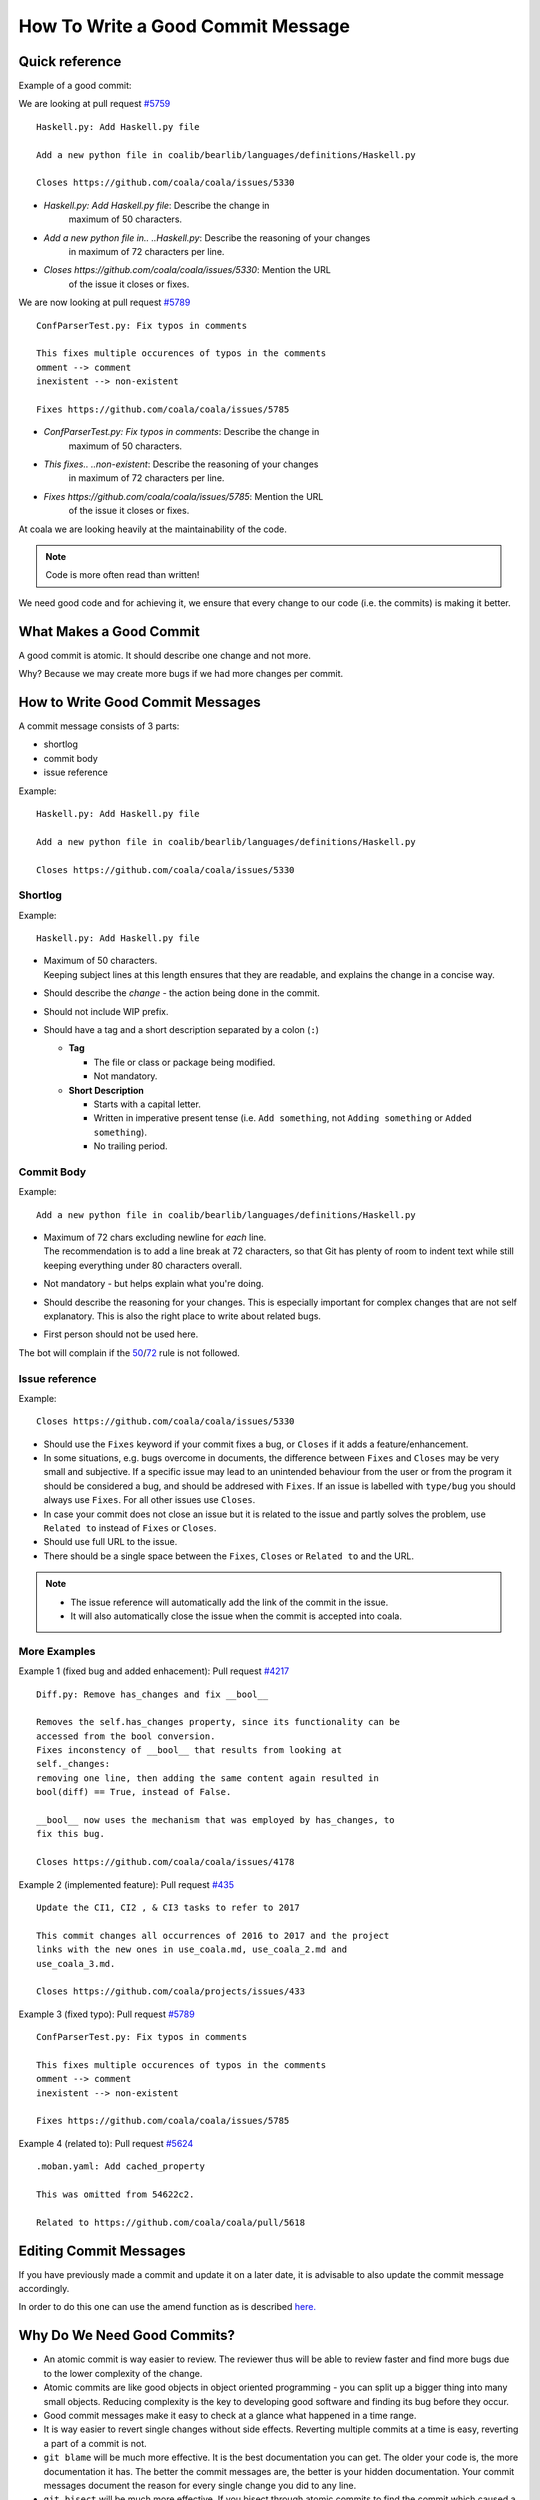 How To Write a Good Commit Message
==================================

Quick reference
---------------

Example of a good commit:

We are looking at pull request `#5759 <https://github.com/coala/coala/pull/5759>`_

::

    Haskell.py: Add Haskell.py file

    Add a new python file in coalib/bearlib/languages/definitions/Haskell.py

    Closes https://github.com/coala/coala/issues/5330

- `Haskell.py: Add Haskell.py file`: Describe the change in
   maximum of 50 characters.

- `Add a new python file in.. ..Haskell.py`: Describe the reasoning of your changes
   in maximum of 72 characters per line.

- `Closes https://github.com/coala/coala/issues/5330`: Mention the URL
   of the issue it closes or fixes.
   
We are now looking at pull request `#5789 <https://github.com/coala/coala/pull/5789>`_

::

    ConfParserTest.py: Fix typos in comments

    This fixes multiple occurences of typos in the comments
    omment --> comment
    inexistent --> non-existent

    Fixes https://github.com/coala/coala/issues/5785

- `ConfParserTest.py: Fix typos in comments`: Describe the change in
   maximum of 50 characters.

- `This fixes.. ..non-existent`: Describe the reasoning of your changes
   in maximum of 72 characters per line.

- `Fixes https://github.com/coala/coala/issues/5785`: Mention the URL
   of the issue it closes or fixes.


At coala we are looking heavily at the maintainability of the code.

.. note::

    Code is more often read than written!

We need good code and for achieving it, we ensure that every
change to our code (i.e. the commits) is making it better.

What Makes a Good Commit
------------------------

A good commit is atomic. It should describe one change and not more.

Why? Because we may create more bugs if we had more changes per commit.

How to Write Good Commit Messages
---------------------------------

A commit message consists of 3 parts:

- shortlog
- commit body
- issue reference

Example:

::

    Haskell.py: Add Haskell.py file

    Add a new python file in coalib/bearlib/languages/definitions/Haskell.py

    Closes https://github.com/coala/coala/issues/5330

Shortlog
~~~~~~~~

Example:

::

    Haskell.py: Add Haskell.py file

.. _50:

-  | Maximum of 50 characters.
   | Keeping subject lines at this length ensures that they are
     readable, and explains the change in a concise way.
-  Should describe the *change* - the action being done in the commit.
-  Should not include WIP prefix.
-  Should have a tag and a short description separated by a colon (``:``)

   -  **Tag**

      -  The file or class or package being modified.
      -  Not mandatory.

   -  **Short Description**

      - Starts with a capital letter.
      - Written in imperative present tense (i.e. ``Add something``, not
        ``Adding something`` or ``Added something``).
      - No trailing period.

Commit Body
~~~~~~~~~~~

Example:

::

    Add a new python file in coalib/bearlib/languages/definitions/Haskell.py
    
.. _72:

-  | Maximum of 72 chars excluding newline for *each* line.
   | The recommendation is to add a line break at 72 characters,
     so that Git has plenty of room to indent text while still
     keeping everything under 80 characters overall.
-  Not mandatory - but helps explain what you're doing.
-  Should describe the reasoning for your changes. This is especially
   important for complex changes that are not self explanatory. This is also
   the right place to write about related bugs.
-  First person should not be used here.

The bot will complain if the 50_/72_ rule is not followed.

Issue reference
~~~~~~~~~~~~~~~

Example:

::

    Closes https://github.com/coala/coala/issues/5330

-  Should use the ``Fixes`` keyword if your commit fixes a bug, or ``Closes``
   if it adds a feature/enhancement.
-  In some situations, e.g. bugs overcome in documents, the difference
   between ``Fixes`` and ``Closes`` may be very small and subjective.
   If a specific issue may lead to an unintended behaviour from the user
   or from the program it should be considered a bug, and should be
   addresed with ``Fixes``. If an issue is labelled with ``type/bug``
   you should always use ``Fixes``. For all other issues use ``Closes``.
-  In case your commit does not close an issue but it is related to
   the issue and partly solves the problem, use ``Related to`` instead
   of ``Fixes`` or ``Closes``.
-  Should use full URL to the issue.
-  There should be a single space between the ``Fixes``, ``Closes`` or
   ``Related to`` and the URL.

.. note::

    -  The issue reference will automatically add the link of the commit in
       the issue.
    -  It will also automatically close the issue when the commit is
       accepted into coala.

.. seealso::

    https://wiki.gnome.org/Git/CommitMessages

More Examples
~~~~~~~~~~~~~

Example 1 (fixed bug and added enhacement):
Pull request `#4217 <https://github.com/coala/coala/pull/4217>`_

::

    Diff.py: Remove has_changes and fix __bool__ 

    Removes the self.has_changes property, since its functionality can be
    accessed from the bool conversion.
    Fixes inconstency of __bool__ that results from looking at
    self._changes:
    removing one line, then adding the same content again resulted in
    bool(diff) == True, instead of False.

    __bool__ now uses the mechanism that was employed by has_changes, to
    fix this bug.

    Closes https://github.com/coala/coala/issues/4178

Example 2 (implemented feature):
Pull request `#435 <https://github.com/coala/projects/pull/435>`_

::

    Update the CI1, CI2 , & CI3 tasks to refer to 2017

    This commit changes all occurrences of 2016 to 2017 and the project
    links with the new ones in use_coala.md, use_coala_2.md and
    use_coala_3.md.

    Closes https://github.com/coala/projects/issues/433

Example 3 (fixed typo):
Pull request `#5789 <https://github.com/coala/coala/pull/5789>`_

::

    ConfParserTest.py: Fix typos in comments

    This fixes multiple occurences of typos in the comments
    omment --> comment
    inexistent --> non-existent

    Fixes https://github.com/coala/coala/issues/5785

Example 4 (related to):
Pull request `#5624 <https://github.com/coala/coala/pull/5624>`_

::

    .moban.yaml: Add cached_property
    
    This was omitted from 54622c2.

    Related to https://github.com/coala/coala/pull/5618

Editing Commit Messages
-----------------------

If you have previously made a commit and update it on a later date,
it is advisable to also update the commit message accordingly.

In order to do this one can use the amend function as is described `here.
<http://api.coala.io/en/latest/Developers/Git_Basics.html#follow-up>`_

Why Do We Need Good Commits?
----------------------------

-  An atomic commit is way easier to review. The reviewer thus will be
   able to review faster and find more bugs due to the lower complexity
   of the change.
-  Atomic commits are like good objects in object oriented programming -
   you can split up a bigger thing into many small objects. Reducing
   complexity is the key to developing good software and finding its bug
   before they occur.
-  Good commit messages make it easy to check at a glance what happened
   in a time range.
-  It is way easier to revert single changes without side effects.
   Reverting multiple commits at a time is easy, reverting a part of a
   commit is not.
-  ``git blame`` will be much more effective. It is the best
   documentation you can get. The older your code is, the more
   documentation it has. The better the commit messages are, the better
   is your hidden documentation. Your commit messages document the
   reason for every single change you did to any line.
-  ``git bisect`` will be much more effective. If you bisect through
   atomic commits to find the commit which caused a bug, you should be
   able to identify the real cause of the bug fastly. Good commit
   messages and atomicity of commits are key to that ability.
